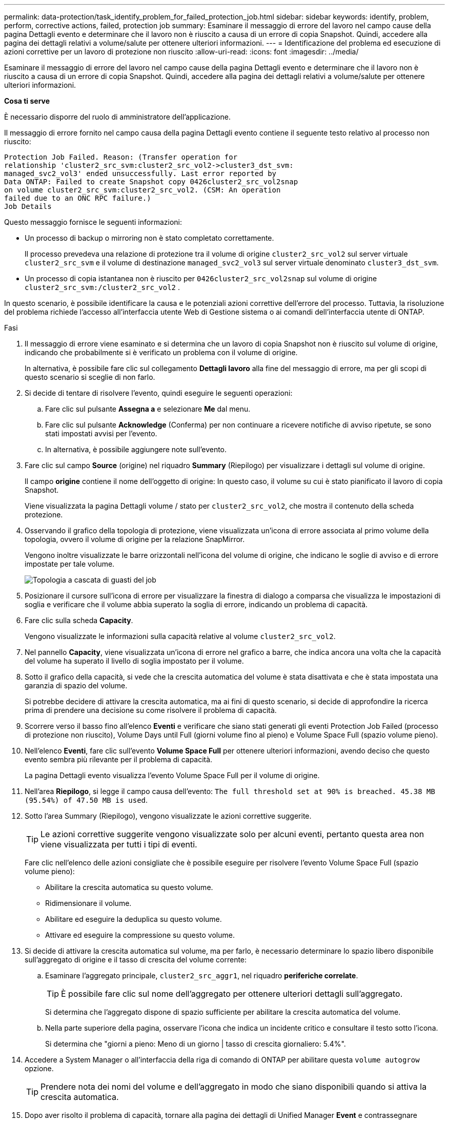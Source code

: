 ---
permalink: data-protection/task_identify_problem_for_failed_protection_job.html 
sidebar: sidebar 
keywords: identify, problem, perform, corrective actions, failed, protection job 
summary: Esaminare il messaggio di errore del lavoro nel campo cause della pagina Dettagli evento e determinare che il lavoro non è riuscito a causa di un errore di copia Snapshot. Quindi, accedere alla pagina dei dettagli relativi a volume/salute per ottenere ulteriori informazioni. 
---
= Identificazione del problema ed esecuzione di azioni correttive per un lavoro di protezione non riuscito
:allow-uri-read: 
:icons: font
:imagesdir: ../media/


[role="lead"]
Esaminare il messaggio di errore del lavoro nel campo cause della pagina Dettagli evento e determinare che il lavoro non è riuscito a causa di un errore di copia Snapshot. Quindi, accedere alla pagina dei dettagli relativi a volume/salute per ottenere ulteriori informazioni.

*Cosa ti serve*

È necessario disporre del ruolo di amministratore dell'applicazione.

Il messaggio di errore fornito nel campo causa della pagina Dettagli evento contiene il seguente testo relativo al processo non riuscito:

[listing]
----
Protection Job Failed. Reason: (Transfer operation for
relationship 'cluster2_src_svm:cluster2_src_vol2->cluster3_dst_svm:
managed_svc2_vol3' ended unsuccessfully. Last error reported by
Data ONTAP: Failed to create Snapshot copy 0426cluster2_src_vol2snap
on volume cluster2_src_svm:cluster2_src_vol2. (CSM: An operation
failed due to an ONC RPC failure.)
Job Details
----
Questo messaggio fornisce le seguenti informazioni:

* Un processo di backup o mirroring non è stato completato correttamente.
+
Il processo prevedeva una relazione di protezione tra il volume di origine `cluster2_src_vol2` sul server virtuale `cluster2_src_svm` e il volume di destinazione `managed_svc2_vol3` sul server virtuale denominato `cluster3_dst_svm`.

* Un processo di copia istantanea non è riuscito per `0426cluster2_src_vol2snap` sul volume di origine `cluster2_src_svm:/cluster2_src_vol2` .


In questo scenario, è possibile identificare la causa e le potenziali azioni correttive dell'errore del processo. Tuttavia, la risoluzione del problema richiede l'accesso all'interfaccia utente Web di Gestione sistema o ai comandi dell'interfaccia utente di ONTAP.

.Fasi
. Il messaggio di errore viene esaminato e si determina che un lavoro di copia Snapshot non è riuscito sul volume di origine, indicando che probabilmente si è verificato un problema con il volume di origine.
+
In alternativa, è possibile fare clic sul collegamento *Dettagli lavoro* alla fine del messaggio di errore, ma per gli scopi di questo scenario si sceglie di non farlo.

. Si decide di tentare di risolvere l'evento, quindi eseguire le seguenti operazioni:
+
.. Fare clic sul pulsante *Assegna a* e selezionare *Me* dal menu.
.. Fare clic sul pulsante *Acknowledge* (Conferma) per non continuare a ricevere notifiche di avviso ripetute, se sono stati impostati avvisi per l'evento.
.. In alternativa, è possibile aggiungere note sull'evento.


. Fare clic sul campo *Source* (origine) nel riquadro *Summary* (Riepilogo) per visualizzare i dettagli sul volume di origine.
+
Il campo *origine* contiene il nome dell'oggetto di origine: In questo caso, il volume su cui è stato pianificato il lavoro di copia Snapshot.

+
Viene visualizzata la pagina Dettagli volume / stato per `cluster2_src_vol2`, che mostra il contenuto della scheda protezione.

. Osservando il grafico della topologia di protezione, viene visualizzata un'icona di errore associata al primo volume della topologia, ovvero il volume di origine per la relazione SnapMirror.
+
Vengono inoltre visualizzate le barre orizzontali nell'icona del volume di origine, che indicano le soglie di avviso e di errore impostate per tale volume.

+
image::../media/um_topology_cascade_job_failure.gif[Topologia a cascata di guasti del job]

. Posizionare il cursore sull'icona di errore per visualizzare la finestra di dialogo a comparsa che visualizza le impostazioni di soglia e verificare che il volume abbia superato la soglia di errore, indicando un problema di capacità.
. Fare clic sulla scheda *Capacity*.
+
Vengono visualizzate le informazioni sulla capacità relative al volume `cluster2_src_vol2`.

. Nel pannello *Capacity*, viene visualizzata un'icona di errore nel grafico a barre, che indica ancora una volta che la capacità del volume ha superato il livello di soglia impostato per il volume.
. Sotto il grafico della capacità, si vede che la crescita automatica del volume è stata disattivata e che è stata impostata una garanzia di spazio del volume.
+
Si potrebbe decidere di attivare la crescita automatica, ma ai fini di questo scenario, si decide di approfondire la ricerca prima di prendere una decisione su come risolvere il problema di capacità.

. Scorrere verso il basso fino all'elenco *Eventi* e verificare che siano stati generati gli eventi Protection Job Failed (processo di protezione non riuscito), Volume Days until Full (giorni volume fino al pieno) e Volume Space Full (spazio volume pieno).
. Nell'elenco *Eventi*, fare clic sull'evento *Volume Space Full* per ottenere ulteriori informazioni, avendo deciso che questo evento sembra più rilevante per il problema di capacità.
+
La pagina Dettagli evento visualizza l'evento Volume Space Full per il volume di origine.

. Nell'area *Riepilogo*, si legge il campo causa dell'evento: `The full threshold set at 90% is breached. 45.38 MB (95.54%) of 47.50 MB is used`.
. Sotto l'area Summary (Riepilogo), vengono visualizzate le azioni correttive suggerite.
+
[TIP]
====
Le azioni correttive suggerite vengono visualizzate solo per alcuni eventi, pertanto questa area non viene visualizzata per tutti i tipi di eventi.

====
+
Fare clic nell'elenco delle azioni consigliate che è possibile eseguire per risolvere l'evento Volume Space Full (spazio volume pieno):

+
** Abilitare la crescita automatica su questo volume.
** Ridimensionare il volume.
** Abilitare ed eseguire la deduplica su questo volume.
** Attivare ed eseguire la compressione su questo volume.


. Si decide di attivare la crescita automatica sul volume, ma per farlo, è necessario determinare lo spazio libero disponibile sull'aggregato di origine e il tasso di crescita del volume corrente:
+
.. Esaminare l'aggregato principale, `cluster2_src_aggr1`, nel riquadro *periferiche correlate*.
+
[TIP]
====
È possibile fare clic sul nome dell'aggregato per ottenere ulteriori dettagli sull'aggregato.

====
+
Si determina che l'aggregato dispone di spazio sufficiente per abilitare la crescita automatica del volume.

.. Nella parte superiore della pagina, osservare l'icona che indica un incidente critico e consultare il testo sotto l'icona.
+
Si determina che "giorni a pieno: Meno di un giorno | tasso di crescita giornaliero: 5.4%".



. Accedere a System Manager o all'interfaccia della riga di comando di ONTAP per abilitare questa `volume autogrow` opzione.
+
[TIP]
====
Prendere nota dei nomi del volume e dell'aggregato in modo che siano disponibili quando si attiva la crescita automatica.

====
. Dopo aver risolto il problema di capacità, tornare alla pagina dei dettagli di Unified Manager *Event* e contrassegnare l'evento come risolto.

